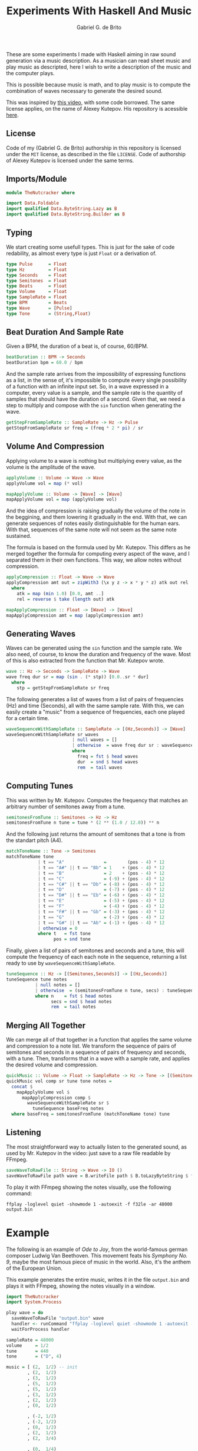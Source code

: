 #+TITLE: Experiments With Haskell And Music
#+AUTHOR: Gabriel G. de Brito

These are some experiments I made with Haskell aiming in raw sound
generation via a music description. As a musician can read sheet music
and play music as descripted, here I wish to write a description of
the music and the computer plays.

This is possible because music is math, and to play music is to
compute the combination of waves necessary to generate the desired
sound.

This was inspired by [[https://youtu.be/FYTZkE5BZ-0][this video]], with some code borrowed. The same
license applies, on the name of Alexey Kutepov. His repository is
acessible [[https://github.com/tsoding/haskell-music][here]].

** License

Code of my (Gabriel G. de Brito) authorship in this repository is
licensed under the =MIT= license, as described in the file ~LICENSE~. Code
of authorship of Alexey Kutepov is licensed under the same terms.

** Imports/Module

#+begin_src haskell :tangle TheNutcracker.hs
module TheNutcracker where

import Data.Foldable
import qualified Data.ByteString.Lazy as B
import qualified Data.ByteString.Builder as B
#+end_src

** Typing

We start creating some usefull types. This is just for the sake of
code redability, as almost every type is just =Float= or a derivation
of.

#+begin_src haskell :tangle TheNutcracker.hs
type Pulse      = Float
type Hz         = Float
type Seconds    = Float
type Semitones  = Float
type Beats      = Float
type Volume     = Float
type SampleRate = Float
type BPM        = Beats
type Wave       = [Pulse]
type Tone       = (String,Float)
#+end_src

** Beat Duration And Sample Rate

Given a BPM, the duration of a beat is, of course, 60/BPM.

#+begin_src haskell :tangle TheNutcracker.hs
beatDuration :: BPM -> Seconds
beatDuration bpm = 60.0 / bpm
#+end_src

And the sample rate arrives from the impossibility of expressing
functions as a list, in the sense of, it's impossible to compute every
single possibility of a function with an infinite input set. So, in a
wave expressed in a computer, every value is a sample, and the sample
rate is the quantity of samples that should have the duration of a
second. Given that, we need a step to multiply and compose with the
~sin~ function when generating the wave.

#+begin_src haskell :tangle TheNutcracker.hs
getStepFromSampleRate :: SampleRate -> Hz -> Pulse
getStepFromSampleRate sr freq = (freq * 2 * pi) / sr
#+end_src

** Volume And Compression

Applying volume to a wave is nothing but multiplying every value, as
the volume is the amplitude of the wave.

#+begin_src haskell :tangle TheNutcracker.hs
applyVolume :: Volume -> Wave -> Wave
applyVolume vol = map (* vol)

mapApplyVolume :: Volume -> [Wave] -> [Wave]
mapApplyVolume vol = map (applyVolume vol)
#+end_src

And the idea of compression is raising gradually the volume of the
note in the beggining, and them lowering it gradually in the end. With
that, we can generate sequences of notes easily distinguishable for
the human ears. With that, sequences of the same note will not seem as
the same note sustained.

The formula is based on the formula used by Mr. Kutepov. This differs
as he merged together the formula for computing every aspect of the
wave, and I separated them in their own functions. This way, we allow
notes without compression.

#+begin_src haskell :tangle TheNutcracker.hs
applyCompression :: Float -> Wave -> Wave
applyCompression amt out = zipWith3 (\x y z -> x * y * z) atk out rel
  where
    atk = map (min 1.0) [0.0, amt ..]
    rel = reverse $ take (length out) atk

mapApplyCompression :: Float -> [Wave] -> [Wave]
mapApplyCompression amt = map (applyCompression amt)
#+end_src

** Generating Waves

Waves can be generated using the ~sin~ function and the sample rate. We
also need, of course, to know the duration and frequency of the
wave. Most of this is also extracted from the function that
Mr. Kutepov wrote.

#+begin_src haskell :tangle TheNutcracker.hs
wave :: Hz -> Seconds -> SampleRate -> Wave
wave freq dur sr = map (sin . (* stp)) [0.0..sr * dur]
  where
    stp = getStepFromSampleRate sr freq
#+end_src

The following generates a list of waves from a list of pairs of
frequencies (Hz) and time (Seconds), all with the same sample
rate. With this, we can easily create a "music" from a sequence of
frequencies, each one played for a certain time.

#+begin_src haskell :tangle TheNutcracker.hs
waveSequenceWithSampleRate :: SampleRate -> [(Hz,Seconds)] -> [Wave]
waveSequenceWithSampleRate sr waves
                         | null waves = []
                         | otherwise  = wave freq dur sr : waveSequenceWithSampleRate sr rem
                         where
                           freq = fst $ head waves
                           dur  = snd $ head waves
                           rem  = tail waves
#+end_src

** Computing Tunes

This was written by Mr. Kutepov. Computes the frequency that matches
an arbitrary number of semitones away from a tune.

#+begin_src haskell :tangle TheNutcracker.hs
semitonesFromTune :: Semitones -> Hz -> Hz
semitonesFromTune n tune = tune * (2 ** (1.0 / 12.0)) ** n
#+end_src

And the following just returns the amount of semitones that a tone is
from the standart pitch (A4).

#+begin_src haskell :tangle TheNutcracker.hs
matchToneName :: Tone -> Semitones
matchToneName tone
            | t == "A"               =        (pos - 4) * 12
            | t == "A#" || t == "Bb" = 1    + (pos - 4) * 12
            | t == "B"               = 2    + (pos - 4) * 12
            | t == "C"               = (-9) + (pos - 4) * 12
            | t == "C#" || t == "Db" = (-8) + (pos - 4) * 12
            | t == "D"               = (-7) + (pos - 4) * 12
            | t == "D#" || t == "Eb" = (-6) + (pos - 4) * 12
            | t == "E"               = (-5) + (pos - 4) * 12
            | t == "F"               = (-4) + (pos - 4) * 12
            | t == "F#" || t == "Gb" = (-3) + (pos - 4) * 12
            | t == "G"               = (-2) + (pos - 4) * 12
            | t == "G#" || t == "Ab" = (-1) + (pos - 4) * 12
            | otherwise = 0
            where t   = fst tone
                  pos = snd tone
#+end_src

Finally, given a list of pairs of semitones and seconds and a tune,
this will compute the frequency of each each note in the sequence,
returning a list ready to use by ~waveSequenceWithSampleRate~.

#+begin_src haskell :tangle TheNutcracker.hs
tuneSequence :: Hz -> [(Semitones,Seconds)] -> [(Hz,Seconds)]
tuneSequence tune notes
           | null notes = []
           | otherwise  = (semitonesFromTune n tune, secs) : tuneSequence tune rem
           where n    = fst $ head notes
                 secs = snd $ head notes
                 rem  = tail notes
#+end_src

** Merging All Together

We can merge all of that together in a function that applies the same
volume and compression to a note list. We transform the sequence of
pairs of semitones and seconds in a sequence of pairs of frequency and
seconds, with a tune. Then, transforms that in a wave with a sample
rate, and applies the desired volume and compression.

#+begin_src haskell :tangle TheNutcracker.hs
quickMusic :: Volume -> Float -> SampleRate -> Hz -> Tone -> [(Semitones,Seconds)] -> Wave
quickMusic vol comp sr tune tone notes =
  concat $
    mapApplyVolume vol $
      mapApplyCompression comp $
        waveSequenceWithSampleRate sr $ 
          tuneSequence baseFreq notes
  where baseFreq = semitonesFromTune (matchToneName tone) tune
#+end_src

** Listening

The most straightforward way to actually listen to the generated
sound, as used by Mr. Kutepov in the video: just save to a raw file
readable by FFmpeg.

#+begin_src haskell :tangle TheNutcracker.hs
saveWaveToRawFile :: String -> Wave -> IO ()
saveWaveToRawFile path wave = B.writeFile path $ B.toLazyByteString $ foldMap B.floatLE wave
#+end_src

To play it with FFmpeg showing the notes visually, use the following command:

#+begin_src shell
ffplay -loglevel quiet -showmode 1 -autoexit -f f32le -ar 48000 output.bin
#+end_src

* Example

The following is an example of /Ode to Joy/, from the world-famous
german composer Ludwig Van Beethoven. This movement feats his /Symphony
No. 9/, maybe the most famous piece of music in the world. Also, it's
the anthem of the European Union.

This example generates the entire music, writes it in the file
~output.bin~ and plays it with FFmpeg, showing the notes visually in a
window.

#+begin_src haskell :tangle Example.hs
import TheNutcracker
import System.Process

play wave = do
  saveWaveToRawFile "output.bin" wave
  handler <- runCommand "ffplay -loglevel quiet -showmode 1 -autoexit -f f32le -ar 48000 output.bin"
  waitForProcess handler

sampleRate = 48000
volume     = 1/2
tune       = 440
tone       = ("D", 4)

music = [ (2,  1/2) -- init
        , (2,  1/2)
        , (3,  1/2)
        , (5,  1/2)
        , (5,  1/2)
        , (3,  1/2)
        , (2,  1/2)
        , (0,  1/2)

        , (-2, 1/2)
        , (-2, 1/2)
        , (0,  1/2)
        , (2,  1/2)
        , (2,  3/4)

        , (0,  1/4)
        , (0,  1)

        , (2,  1/2) -- variation
        , (2,  1/2)
        , (3,  1/2)
        , (5,  1/2)
        , (5,  1/2)
        , (3,  1/2)
        , (2,  1/2)
        , (0,  1/2)

        , (-2, 1/2)
        , (-2, 1/2)
        , (0,  1/2)
        , (2,  1/2)
        , (0,  3/4)

        , (-2, 1/4)
        , (-2, 1)

        , (0,  1/2) -- bridge
        , (0,  1/2)
        , (2,  1/2)
        , (-2,  1/2)
        , (0,  1/2)

        , (2,  1/4)
        , (3,  1/4)
        , (2,  1/2)
        , (-2,  1/2)
        , (0,  1/2)

        , (2,  1/4)
        , (3,  1/4)
        , (2,  1/2)
        , (0,  1/2)
        , (-2,  1/2)
        , (0,  1/2)
        , (-7,  1)

        , (2,  1/2) -- variation
        , (2,  1/2)
        , (3,  1/2)
        , (5,  1/2)
        , (5,  1/2)
        , (3,  1/2)
        , (2,  1/2)
        , (0,  1/2)

        , (-2, 1/2)
        , (-2, 1/2)
        , (0,  1/2)
        , (2,  1/2)
        , (0,  3/4)

        , (-2, 1/4)
        , (-2, 1)

        , (0,  1/2) -- bridge
        , (0,  1/2)
        , (2,  1/2)
        , (-2,  1/2)
        , (0,  1/2)

        , (2,  1/4)
        , (3,  1/4)
        , (2,  1/2)
        , (-2,  1/2)
        , (0,  1/2)

        , (2,  1/4)
        , (3,  1/4)
        , (2,  1/2)
        , (0,  1/2)
        , (-2,  1/2)
        , (0,  1/2)
        , (-7,  1)

        , (2,  1/2) -- variation
        , (2,  1/2)
        , (3,  1/2)
        , (5,  1/2)
        , (5,  1/2)
        , (3,  1/2)
        , (2,  1/2)
        , (0,  1/2)

        , (-2, 1/2)
        , (-2, 1/2)
        , (0,  1/2)
        , (2,  1/2)
        , (0,  1)

        , (-2, 1/4)
        , (-2, 5/4)
        ]

main = do
  play $ quickMusic volume 0.001 sampleRate tune tone music
#+end_src
